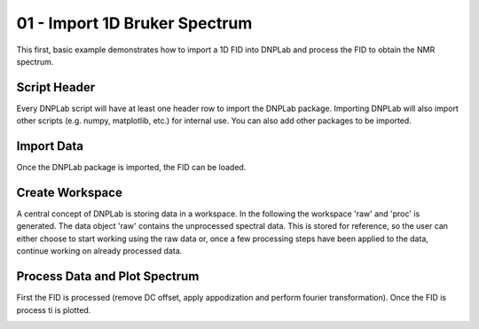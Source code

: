 .. only:: html

    .. note::
        :class: sphx-glr-download-link-note

        Click :ref:`here <sphx_glr_download_auto_examples_plot_example1Dbruker.py>`     to download the full example code
    .. rst-class:: sphx-glr-example-title

    .. _sphx_glr_auto_examples_plot_example1Dbruker.py:


01 - Import 1D Bruker Spectrum
==============================

This first, basic example demonstrates how to import a 1D FID into DNPLab and process the FID to obtain the NMR spectrum.

Script Header
-------------

Every DNPLab script will have at least one header row to import the DNPLab package. Importing DNPLab will also import other scripts (e.g. numpy, matplotlib, etc.) for internal use. You can also add other packages to be imported.


.. code-block:: default
   :lineno-start: 15


    import sys
    import numpy as np
    sys.path.append("..")
    import dnplab








Import Data
-----------

Once the DNPLab package is imported, the FID can be loaded.


.. code-block:: default
   :lineno-start: 27


    path = '../data/topspin/'
    # folder = 20
    data = dnplab.load(path, 'topspin', '20')









Create Workspace
----------------

A central concept of DNPLab is storing data in a workspace. In the following the workspace 'raw' and 'proc' is generated. The data object 'raw' contains the unprocessed spectral data. This is stored for reference, so the user can either choose to start working using the raw data or, once a few processing steps have been applied to the data, continue working on already processed data.


.. code-block:: default
   :lineno-start: 38


    # Create workspace
    ws = dnplab.create_workspace()
    ws.add("raw", data)
    ws.copy("raw", "proc")









Process Data and Plot Spectrum
------------------------------

First the FID is processed (remove DC offset, apply appodization and perform fourier transformation). Once the FID is process ti is plotted.


.. code-block:: default
   :lineno-start: 50


    dnplab.dnpNMR.remove_offset(ws, {})
    dnplab.dnpNMR.window(ws, linewidth = 10)
    dnplab.dnpNMR.fourier_transform(ws, zero_fill_factor = 2)
    dnplab.dnpNMR.autophase(ws, {})

    dnplab.dnpResults.figure()
    dnplab.dnpResults.plot(ws["proc"].real)
    dnplab.dnpResults.xlim([50, -35])
    dnplab.dnpResults.plt.xlabel("Chemical Shift [ppm]")
    dnplab.dnpResults.plt.ylabel("Signal Amplitude [a.u.]")
    dnplab.dnpResults.show()



.. image:: /auto_examples/images/sphx_glr_plot_example1Dbruker_001.png
    :alt: plot example1Dbruker
    :class: sphx-glr-single-img






.. rst-class:: sphx-glr-timing

   **Total running time of the script:** ( 0 minutes  0.302 seconds)


.. _sphx_glr_download_auto_examples_plot_example1Dbruker.py:


.. only :: html

 .. container:: sphx-glr-footer
    :class: sphx-glr-footer-example



  .. container:: sphx-glr-download sphx-glr-download-python

     :download:`Download Python source code: plot_example1Dbruker.py <plot_example1Dbruker.py>`



  .. container:: sphx-glr-download sphx-glr-download-jupyter

     :download:`Download Jupyter notebook: plot_example1Dbruker.ipynb <plot_example1Dbruker.ipynb>`


.. only:: html

 .. rst-class:: sphx-glr-signature

    `Gallery generated by Sphinx-Gallery <https://sphinx-gallery.github.io>`_
